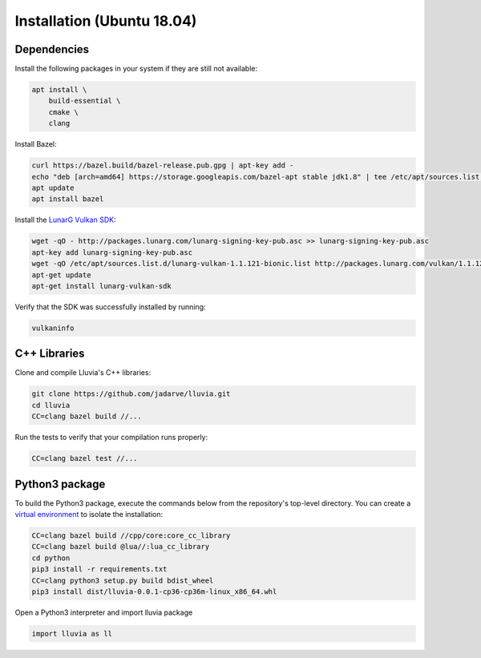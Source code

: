 Installation (Ubuntu 18.04)
===========================

Dependencies
^^^^^^^^^^^^

Install the following packages in your system if they are still not available:

.. code-block:: bash

    apt install \
        build-essential \
        cmake \
        clang

Install Bazel:

.. code-block:: bash

    curl https://bazel.build/bazel-release.pub.gpg | apt-key add -
    echo "deb [arch=amd64] https://storage.googleapis.com/bazel-apt stable jdk1.8" | tee /etc/apt/sources.list.d/bazel.list
    apt update
    apt install bazel

Install the `LunarG Vulkan SDK <https://www.lunarg.com/vulkan-sdk/>`_:

.. code-block:: bash

    wget -qO - http://packages.lunarg.com/lunarg-signing-key-pub.asc >> lunarg-signing-key-pub.asc
    apt-key add lunarg-signing-key-pub.asc
    wget -qO /etc/apt/sources.list.d/lunarg-vulkan-1.1.121-bionic.list http://packages.lunarg.com/vulkan/1.1.121/lunarg-vulkan-1.1.121-bionic.list
    apt-get update 
    apt-get install lunarg-vulkan-sdk

Verify that the SDK was successfully installed by running:

.. code-block:: bash
    
    vulkaninfo

C++ Libraries
^^^^^^^^^^^^^

Clone and compile Lluvia's C++ libraries:

.. code-block:: bash

    git clone https://github.com/jadarve/lluvia.git
    cd lluvia
    CC=clang bazel build //...

Run the tests to verify that your compilation runs properly:

.. code-block:: bash
    
    CC=clang bazel test //...


Python3 package
^^^^^^^^^^^^^^^

To build the Python3 package, execute the commands below from the repository's top-level directory. You can create a `virtual environment <https://virtualenv.pypa.io/en/latest/>`_ to isolate the installation:

.. code-block:: bash

    CC=clang bazel build //cpp/core:core_cc_library
    CC=clang bazel build @lua//:lua_cc_library
    cd python
    pip3 install -r requirements.txt
    CC=clang python3 setup.py build bdist_wheel
    pip3 install dist/lluvia-0.0.1-cp36-cp36m-linux_x86_64.whl


Open a Python3 interpreter and import lluvia package

.. code-block:: python
    
    import lluvia as ll
